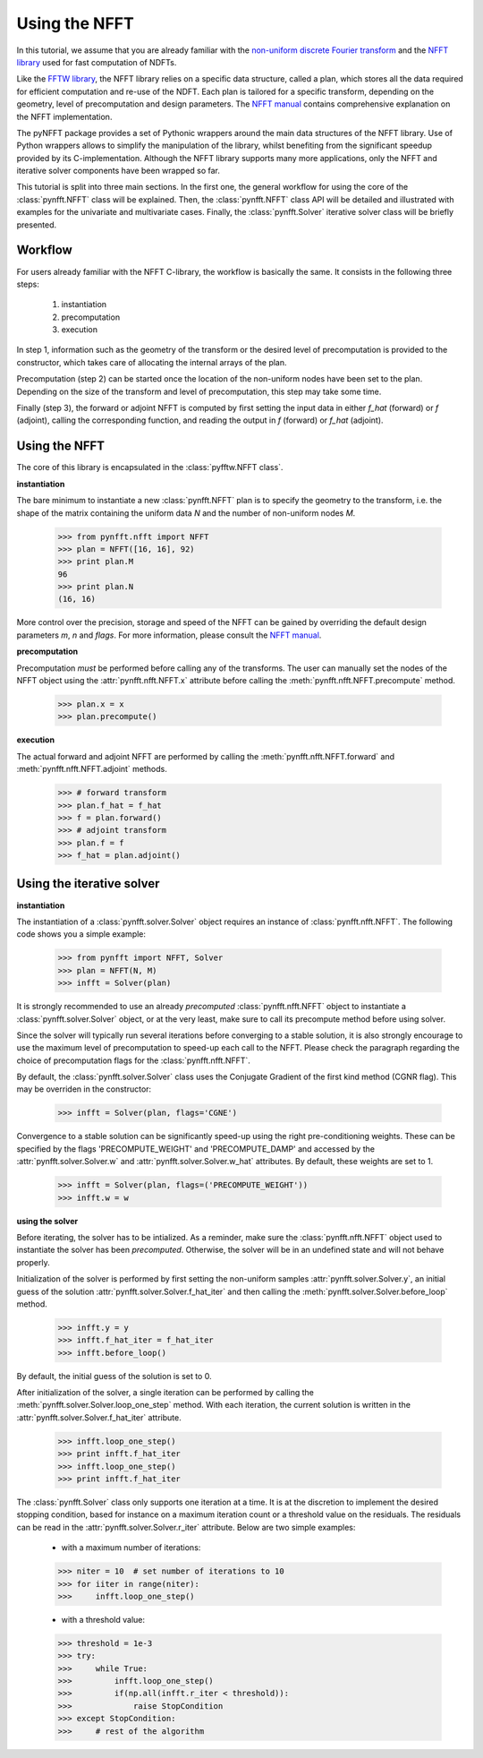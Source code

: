 Using the NFFT
==============

In this tutorial, we assume that you are already familiar with the `non-uniform
discrete Fourier transform
<http://en.wikipedia.org/wiki/Non-uniform_discrete_Fourier_transform>`_ and the
`NFFT library <http://www-user.tu-chemnitz.de/~potts/nfft/>`_ used for fast
computation of NDFTs. 

Like the `FFTW library <http://www.fftw.org/>`_, the NFFT library relies on a
specific data structure, called a plan, which stores all the data required for
efficient computation and re-use of the NDFT. Each plan is tailored for a
specific transform, depending on the geometry, level of precomputation and
design parameters. The `NFFT manual
<http://www-user.tu-chemnitz.de/~potts/nfft/guide3/html/index.html>`_ contains
comprehensive explanation on the NFFT implementation.

The pyNFFT package provides a set of Pythonic wrappers around the main data
structures of the NFFT library. Use of Python wrappers allows to simplify the
manipulation of the library, whilst benefiting from the significant speedup
provided by its C-implementation. Although the NFFT library supports many more
applications, only the NFFT and iterative solver components have been wrapped
so far. 

This tutorial is split into three main sections. In the first one, the general
workflow for using the core of the :class:`pynfft.NFFT` class will be
explained. Then, the :class:`pynfft.NFFT` class API will be detailed and
illustrated with examples for the univariate and multivariate cases. Finally,
the :class:`pynfft.Solver` iterative solver class will be briefly presented. 

.. _workflow:
 
Workflow
--------

For users already familiar with the NFFT C-library, the workflow is basically
the same. It consists in the following three steps:

    #. instantiation

    #. precomputation

    #. execution

In step 1, information such as the geometry of the transform or the desired
level of precomputation is provided to the constructor, which takes care of
allocating the internal arrays of the plan.

Precomputation (step 2) can be started once the location of the non-uniform
nodes have been set to the plan. Depending on the size of the transform and
level of precomputation, this step may take some time.

Finally (step 3), the forward or adjoint NFFT is computed by first setting the
input data in either `f_hat` (forward) or `f` (adjoint), calling the
corresponding function, and reading the output in `f` (forward) or `f_hat`
(adjoint).

.. _using_nfft:

Using the NFFT
--------------

The core of this library is encapsulated in the :class:`pyfftw.NFFT class`.

**instantiation**

The bare minimum to instantiate a new :class:`pynfft.NFFT` plan is to specify
the geometry to the transform, i.e. the shape of the matrix containing the
uniform data `N` and the number of non-uniform nodes `M`.

    >>> from pynfft.nfft import NFFT
    >>> plan = NFFT([16, 16], 92)
    >>> print plan.M
    96
    >>> print plan.N
    (16, 16)

More control over the precision, storage and speed of the NFFT can be gained by
overriding the default design parameters `m`, `n` and `flags`. For more
information, please consult the `NFFT manual
<http://www-user.tu-chemnitz.de/~potts/nfft/guide3/html/index.html>`_.

**precomputation**

Precomputation *must* be performed before calling any of the transforms. The
user can manually set the nodes of the NFFT object using the
:attr:`pynfft.nfft.NFFT.x` attribute before calling the
:meth:`pynfft.nfft.NFFT.precompute` method.

    >>> plan.x = x
    >>> plan.precompute()  

**execution**

The actual forward and adjoint NFFT are performed by calling the
:meth:`pynfft.nfft.NFFT.forward` and :meth:`pynfft.nfft.NFFT.adjoint` methods.

    >>> # forward transform
    >>> plan.f_hat = f_hat
    >>> f = plan.forward()
    >>> # adjoint transform
    >>> plan.f = f
    >>> f_hat = plan.adjoint()

.. _using_solver:

Using the iterative solver
--------------------------

**instantiation**

The instantiation of a :class:`pynfft.solver.Solver` object requires an
instance of :class:`pynfft.nfft.NFFT`. The following code shows you a simple
example:

    >>> from pynfft import NFFT, Solver
    >>> plan = NFFT(N, M)
    >>> infft = Solver(plan)

It is strongly recommended to use an already *precomputed*
:class:`pynfft.nfft.NFFT` object to instantiate a :class:`pynfft.solver.Solver`
object, or at the very least, make sure to call its precompute method before
using solver.

Since the solver will typically run several iterations before converging to a
stable solution, it is also strongly encourage to use the maximum level of
precomputation to speed-up each call to the NFFT.  Please check the paragraph
regarding the choice of precomputation flags for the :class:`pynfft.nfft.NFFT`. 

By default, the :class:`pynfft.solver.Solver` class uses the Conjugate Gradient
of the first kind method (CGNR flag). This may be overriden in the constructor:

    >>> infft = Solver(plan, flags='CGNE')

Convergence to a stable solution can be significantly speed-up using the right
pre-conditioning weights. These can be specified by the flags
'PRECOMPUTE_WEIGHT' and 'PRECOMPUTE_DAMP' and accessed by the
:attr:`pynfft.solver.Solver.w` and :attr:`pynfft.solver.Solver.w_hat`
attributes. By default, these weights are set to 1.

    >>> infft = Solver(plan, flags=('PRECOMPUTE_WEIGHT'))
    >>> infft.w = w

**using the solver**

Before iterating, the solver has to be intialized. As a reminder, make sure the
:class:`pynfft.nfft.NFFT` object used to instantiate the solver has been
*precomputed*. Otherwise, the solver will be in an undefined state and will not
behave properly.

Initialization of the solver is performed by first setting the non-uniform
samples :attr:`pynfft.solver.Solver.y`, an initial guess of the solution
:attr:`pynfft.solver.Solver.f_hat_iter` and then calling the
:meth:`pynfft.solver.Solver.before_loop` method.

    >>> infft.y = y
    >>> infft.f_hat_iter = f_hat_iter
    >>> infft.before_loop()

By default, the initial guess of the solution is set to 0.

After initialization of the solver, a single iteration can be performed by
calling the :meth:`pynfft.solver.Solver.loop_one_step` method. With each
iteration, the current solution is written in the
:attr:`pynfft.solver.Solver.f_hat_iter` attribute.

    >>> infft.loop_one_step()
    >>> print infft.f_hat_iter
    >>> infft.loop_one_step()
    >>> print infft.f_hat_iter

The :class:`pynfft.Solver` class only supports one iteration at a time.  It is
at the discretion to implement the desired stopping condition, based for
instance on a maximum iteration count or a threshold value on the residuals.
The residuals can be read in the :attr:`pynfft.solver.Solver.r_iter` attribute.
Below are two simple examples:

    - with a maximum number of iterations:

    >>> niter = 10  # set number of iterations to 10
    >>> for iiter in range(niter):
    >>>	    infft.loop_one_step()

    - with a threshold value:

    >>> threshold = 1e-3
    >>> try:
    >>>	    while True:
    >>>		infft.loop_one_step()
    >>>		if(np.all(infft.r_iter < threshold)):
    >>>		    raise StopCondition
    >>> except StopCondition:
    >>>	    # rest of the algorithm
